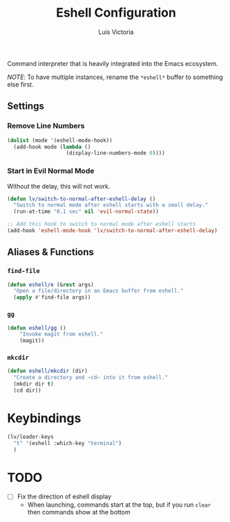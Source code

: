 #+TITLE: Eshell Configuration
#+AUTHOR: Luis Victoria
#+PROPERTY: header-args :tangle yes

Command interpreter that is heavily integrated into the Emacs ecosystem.

/NOTE/: To have multiple instances, rename the ~*eshell*~ buffer to something else first.

** Settings
*** Remove Line Numbers
#+begin_src emacs-lisp
  (dolist (mode '(eshell-mode-hook))
    (add-hook mode (lambda ()
                     (display-line-numbers-mode 0))))
#+end_src

*** Start in Evil Normal Mode
Without the delay, this will not work.

#+begin_src emacs-lisp
  (defun lv/switch-to-normal-after-eshell-delay ()
    "Switch to normal mode after eshell starts with a small delay."
    (run-at-time "0.1 sec" nil 'evil-normal-state))

  ;; Add this hook to switch to normal mode after eshell starts
  (add-hook 'eshell-mode-hook 'lv/switch-to-normal-after-eshell-delay)
#+end_src


** Aliases & Functions
*** ~find-file~
#+begin_src emacs-lisp
  (defun eshell/e (&rest args)
    "Open a file/directory in an Emacs buffer from eshell."
    (apply #'find-file args))
#+end_src

*** ~gg~
#+begin_src emacs-lisp
  (defun eshell/gg ()
      "Invoke magit from eshell."
      (magit))
#+end_src

*** ~mkcdir~
#+begin_src emacs-lisp
  (defun eshell/mkcdir (dir)
    "Create a directory and ~cd~ into it from eshell."
    (mkdir dir t)
    (cd dir))
#+end_src


* Keybindings
#+begin_src emacs-lisp
  (lv/leader-keys
    "t" '(eshell :which-key "terminal")
    )
#+end_src

* TODO
- [ ] Fix the direction of eshell display
  - When launching, commands start at the top, but if you run ~clear~ then commands show at the bottom
